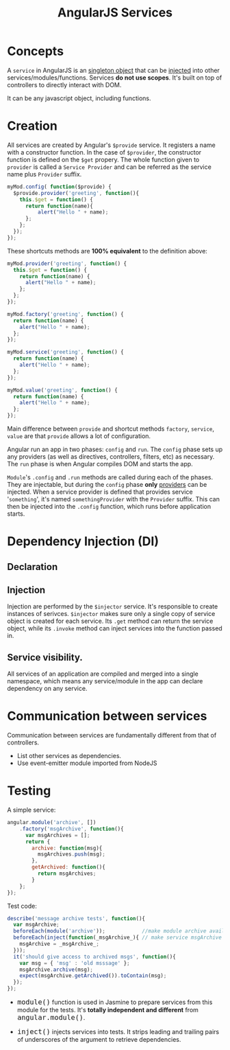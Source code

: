 #+TITLE: AngularJS Services
#+HTML_HEAD_EXTRA: <style>pre.src {background-color: #333; color: #CCC; } li > p > code, li > code {font-size: medium; }</style>

* Concepts

  A =service= in AngularJS is an _singleton object_ that can be _injected_ into
  other services/modules/functions. Services *do not use scopes*. It's built on
  top of controllers to directly interact with DOM.

  It can be any javascript object, including functions.

* Creation

All services are created by Angular's =$provide= service. It registers a name 
with a constructor function. In the case of =$provider=, the constructor function
 is defined on the =$get= propery. The whole function given to =provider= is called
a =Service Provider= and can be referred as the service name plus =Provider= suffix.

#+BEGIN_SRC javascript
myMod.config( function($provide) {
  $provide.provider('greeting', function(){
    this.$get = function() {
      return function(name){
          alert("Hello " + name);
      };
    };
  });
});
#+END_SRC

These shortcuts methods are *100% equivalent* to the definition above:

#+BEGIN_SRC javascript
  myMod.provider('greeting', function() {
    this.$get = function() {
      return function(name) {
        alert("Hello " + name);
      };
    };
  });

  myMod.factory('greeting', function() {
    return function(name) {
      alert("Hello " + name);
    };
  });

  myMod.service('greeting', function() {
    return function(name) {
      alert("Hello " + name);
    };
  });

  myMod.value('greeting', function() {
    return function(name) {
      alert("Hello " + name);
    };
  });
#+END_SRC

Main difference between =provide= and shortcut methods =factory=, =service=, =value= 
are that =provide= allows a lot of configuration. 

Angular run an app in two phases: =config= and =run=. The =config= phase sets up
any providers (as well as directives, controllers, filters, etc) as necessary. The
=run= phase is when Angular compiles DOM and starts the app.

=Module='s =.config= and =.run= methods are called during each of the phases. They 
are injectable, but during the =config= phase *only* _providers_ can be injected.
When a service provider is defined that provides service '=something=', it's named
=somethingProvider= with the =Provider= suffix. This can then be injected into
the =.config= function, which runs before application starts.

* Dependency Injection (DI)

** Declaration

** Injection

Injection are performed by the =$injector= service. It's responsible to create
instances of serivces. =$injector= makes sure only a single copy of service object
is created for each service. Its =.get= method can return the service object, while
its =.invoke= method can inject services into the function passed in.

** Service visibility.

All services of an application are compiled and merged into a single namespace, which
means any service/module in the app can declare dependency on any service. 

* Communication between services

  Communication between services are fundamentally different from that of controllers.

  - List other services as dependencies.
  - Use event-emitter module imported from NodeJS

** 

* Testing

A simple service:

#+BEGIN_SRC javascript
  angular.module('archive', [])
      .factory('msgArchive', function(){
        var msgArchives = [];
        return {
          archive: function(msg){
            msgArchives.push(msg);
          },
          getArchived: function(){
            return msgArchives;
          }
      };
  });
#+END_SRC

Test code:

#+BEGIN_SRC javascript
describe('message archive tests', function(){
  var msgArchive;
  beforeEach(module('archive'));            //make module archive available
  beforeEach(inject(function(_msgArchive_){ // make service msgArchive available
    msgArchive = _msgArchive_;
  }));
  it('should give access to archived msgs', function(){
    var msg = { 'msg' : 'old msssage' };
    msgArchive.archive(msg);
    expect(msgArchive.getArchived()).toContain(msg);
  });
});
#+END_SRC

  - =module()= function is used in Jasmine to prepare services from this module for the  tests. It's *totally independent and different* from =angular.module()=.

  - =inject()= injects services into tests. It strips leading and trailing pairs of underscores of the argument to retrieve dependencies.
